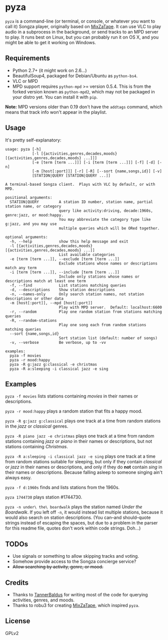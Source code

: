 * pyza
=pyza= is a command-line (or terminal, or console, or whatever you want to call it) Songza player, originally based on [[https://github.com/robu3/mixzatape][MixZaTape]].  It can use VLC to play audio in a subprocess in the background, or send tracks to an MPD server to play.  It runs best on Linux, but you can probably run it on OS X, and you might be able to get it working on Windows.

** Requirements
+ Python 2.7+ (it might work on 2.6...)
+ BeautifulSoup4, packaged for Debian/Ubuntu as =python-bs4=.
+ VLC or MPD
+ MPD support requires =python-mpd= >= version 0.5.4.  This is from the forked version known as =python-mpd2=, which may not be packaged in your distro yet.  You can install it with =pip=.

*Note:* MPD versions older than 0.19 don't have the ~addtags~ command, which means that track info won't appear in the playlist.

** Usage
It's pretty self-explanatory:

#+BEGIN_SRC
usage: pyza [-h]
            [-l [{activities,genres,decades,moods} [{activities,genres,decades,moods} ...]]]
            [-e [term [term ...]]] [-i [term [term ...]]] [-f] [-d] [-n]
            [-m [host[:port]]] [-r] [-R] [--sort {name,songs,id}] [-v]
            [STATION|QUERY [STATION|QUERY ...]]

A terminal-based Songza client.  Plays with VLC by default, or with MPD.

positional arguments:
  STATION|QUERY         A station ID number, station name, partial station name, or category
                        query like activity:driving, decade:1960s, genre:jazz, or mood:happy.
                        You may abbreviate the category type like g:jazz, and you may use
                        multiple queries which will be ORed together.

optional arguments:
  -h, --help            show this help message and exit
  -l [{activities,genres,decades,moods} [{activities,genres,decades,moods} ...]]
                        List available categories
  -e [term [term ...]], --exclude [term [term ...]]
                        Exclude stations whose names or descriptions match any term
  -i [term [term ...]], --include [term [term ...]]
                        Include only stations whose names or descriptions match at least one term
  -f, --find            List stations matching queries
  -d, --descriptions    Show station descriptions
  -n, --names-only      Only search station names, not station descriptions or other data
  -m [host[:port]], --mpd [host[:port]]
                        Play with MPD server.  Default: localhost:6600
  -r, --random          Play one random station from stations matching queries
  -R, --random-stations
                        Play one song each from random stations matching queries
  --sort {name,songs,id}
                        Sort station list (default: number of songs)
  -v, --verbose         Be verbose, up to -vv

examples:
  pyza -f movies
  pyza -r mood:happy
  pyza -R g:jazz g:classical -e christmas
  pyza -R a:sleeping -i classical jazz -e sing
#+END_SRC
** Examples
=pyza -f movies= lists stations containing /movies/ in their names or descriptions.

=pyza -r mood:happy= plays a random station that fits a happy mood.

=pyza -R g:jazz g:classical= plays one track at a time from random stations in the /jazz/ or /classical/ genres.

=pyza -R piano jazz -e christmas= plays one track at a time from random stations containing /jazz/ or /piano/ in their names or descriptions, but not stations containing /Christmas/.

=pyza -R a:sleeping -i classical jazz -e sing= plays one track at a time from random stations suitable for sleeping, but only if they contain /classical/ or /jazz/ in their names or descriptions, and only if they do *not* contain /sing/ in their names or descriptions.  Because falling asleep to someone singing ain't always easy.

=pyza -f d:1960s= finds and lists stations from the 1960s.

=pyza 1744730= plays station #1744730.

=pyza -n under\ the\ boardwalk= plays the station named /Under the Boardwalk/.  If you left off =-n=, it would instead list multiple stations, because it would also search on station descriptions.  (You can--and should--quote strings instead of escaping the spaces, but due to a problem in the parser for this readme file, quotes don't work within code strings.  Doh...)

** TODOs
+ Use signals or something to allow skipping tracks and voting.
+ Somehow provide access to the Songza concierge service?
+ +Allow searching by activity, genre, or mood.+

** Credits
+ Thanks to [[https://github.com/TannerBaldus][TannerBaldus]] for writing most of the code for querying activities, genres, and moods.
+ Thanks to robu3 for creating [[https://github.com/robu3/mixzatape][MixZaTape]], which inspired =pyza=.

** License
GPLv2
